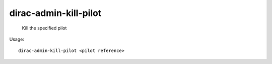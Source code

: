 =============================
dirac-admin-kill-pilot
=============================

  Kill the specified pilot

Usage::

  dirac-admin-kill-pilot <pilot reference> 


